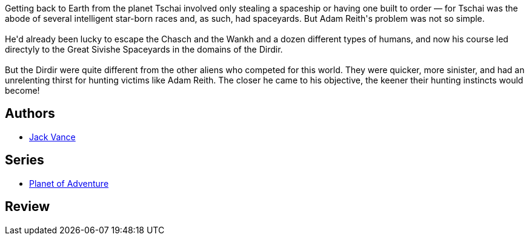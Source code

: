 :jbake-type: post
:jbake-status: published
:jbake-title: le Dirdir (cycle de Tschaï, #3)
:jbake-tags:  rayon-imaginaire, world-opera,_année_1994,_mois_janv.,_note_2,extra-terrestres,read
:jbake-date: 1994-01-01
:jbake-depth: ../../
:jbake-uri: goodreads/books/9782277117230.adoc
:jbake-bigImage: https://i.gr-assets.com/images/S/compressed.photo.goodreads.com/books/1327851257l/3209777._SX98_.jpg
:jbake-smallImage: https://i.gr-assets.com/images/S/compressed.photo.goodreads.com/books/1327851257l/3209777._SY75_.jpg
:jbake-source: https://www.goodreads.com/book/show/3209777
:jbake-style: goodreads goodreads-book

++++
<div class="book-description">
Getting back to Earth from the planet Tschai involved only stealing a spaceship or having one built to order — for Tschai was the abode of several intelligent star-born races and, as such, had spaceyards. But Adam Reith's problem was not so simple.<br /><br />He'd already been lucky to escape the Chasch and the Wankh and a dozen different types of humans, and now his course led directyly to the Great Sivishe Spaceyards in the domains of the Dirdir.<br /><br />But the Dirdir were quite different from the other aliens who competed for this world. They were quicker, more sinister, and had an unrelenting thirst for hunting victims like Adam Reith. The closer he came to his objective, the keener their hunting instincts would become!
</div>
++++


## Authors
* link:../authors/5376.html[Jack Vance]

## Series
* link:../series/Planet_of_Adventure.html[Planet of Adventure]

## Review

++++

++++